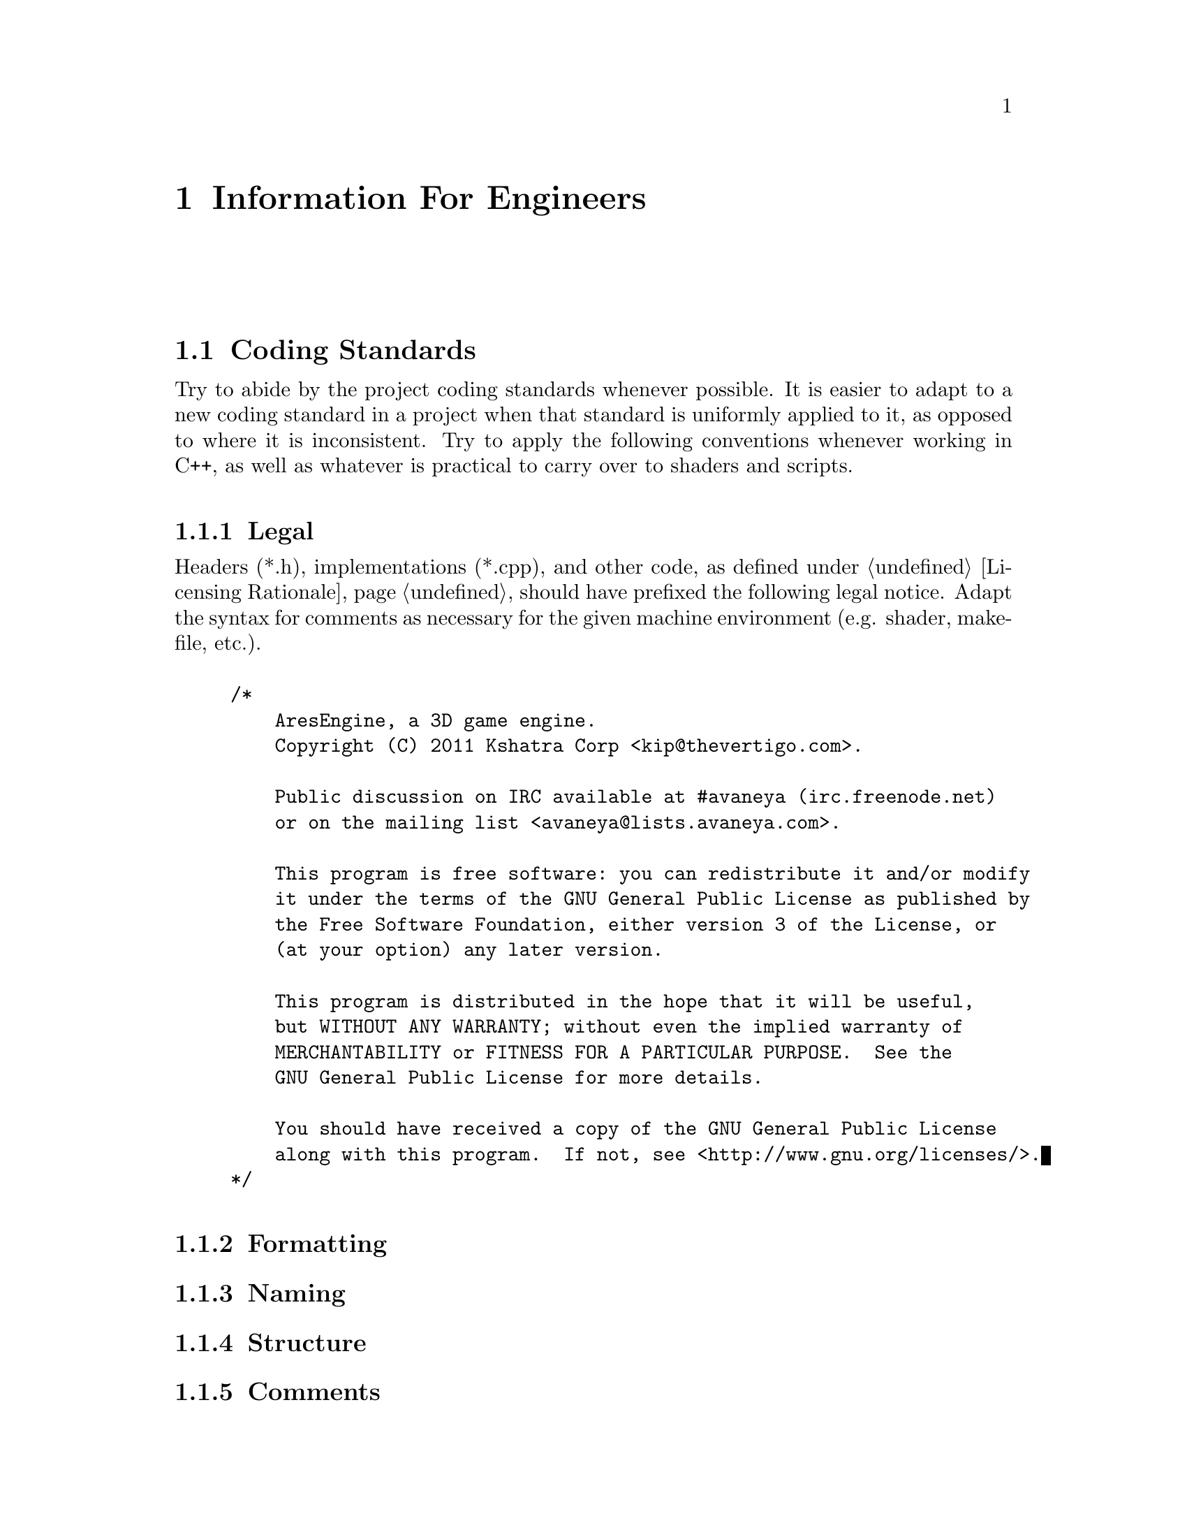 @c Information For Engineers chapter...
@node Information For Engineers
@chapter Information For Engineers

@section Coding Standards

Try to abide by the project coding standards whenever possible. It is easier to adapt to a new coding standard in a project when that standard is uniformly applied to it, as opposed to where it is inconsistent. Try to apply the following conventions whenever working in C++, as well as whatever is practical to carry over to shaders and scripts.

@subsection Legal
Headers (*.h), implementations (*.cpp), and other code, as defined under @ref{Licensing Rationale}, should have prefixed the following legal notice. Adapt the syntax for comments as necessary for the given machine environment (e.g. shader, makefile, etc.).
@sp 1

@example
/*
    AresEngine, a 3D game engine.
    Copyright (C) 2011 Kshatra Corp <kip@@thevertigo.com>.

    Public discussion on IRC available at #avaneya (irc.freenode.net)
    or on the mailing list <avaneya@@lists.avaneya.com>.

    This program is free software: you can redistribute it and/or modify
    it under the terms of the GNU General Public License as published by
    the Free Software Foundation, either version 3 of the License, or
    (at your option) any later version.

    This program is distributed in the hope that it will be useful,
    but WITHOUT ANY WARRANTY; without even the implied warranty of
    MERCHANTABILITY or FITNESS FOR A PARTICULAR PURPOSE.  See the
    GNU General Public License for more details.

    You should have received a copy of the GNU General Public License
    along with this program.  If not, see <http://www.gnu.org/licenses/>.
*/
@end example

@subsection Formatting
@subsection Naming
@subsection Structure
@subsection Comments

@c AresEngine architectural design
@section Architecture

The engine which powers Avaneya is called the @i{AresEngine}. It is designed to provide for the game, but kept architecturally general enough to lend itself to other projects. If you do not know what a game engine is, Jason Gregory's book @i{Game Engine Programming}@footnote{@xref{Resources for Engineers} for details.} is highly recommended.

@subsection Artificial Intelligence
@subsection Audio
@subsection Configuration
@subsection Console
@subsection Design Patterns
@subsection Engine
@subsection Events
@subsection File System
@subsection Gooey
@subsection Human Interface
@subsection Logging & Error Control
@subsection Logging State Diagram
@subsection Mathematical
@subsection Miscellaneous
@subsection Physics
@subsection Resources
@subsection Scripting

